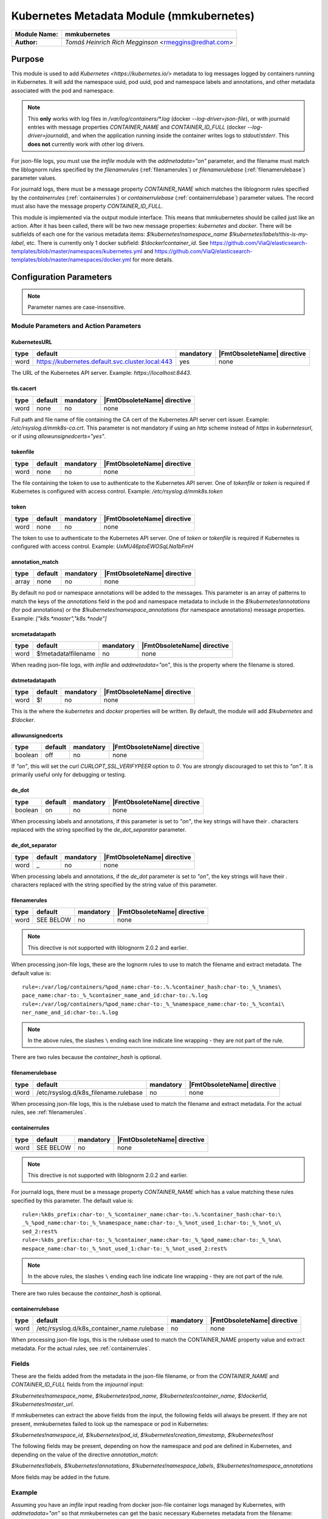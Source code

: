 *****************************************
Kubernetes Metadata Module (mmkubernetes)
*****************************************

===========================  ===========================================================================
**Module Name:**             **mmkubernetes**
**Author:**                  `Tomáš Heinrich`
                             `Rich Megginson` <rmeggins@redhat.com>
===========================  ===========================================================================

Purpose
=======

This module is used to add `Kubernetes <https://kubernetes.io/>`
metadata to log messages logged by containers running in Kubernetes.
It will add the namespace uuid, pod uuid, pod and namespace labels and
annotations, and other metadata associated with the pod and
namespace.

.. note::

   This **only** works with log files in `/var/log/containers/*.log`
   (docker `--log-driver=json-file`), or with journald entries with
   message properties `CONTAINER_NAME` and `CONTAINER_ID_FULL` (docker
   `--log-driver=journald`), and when the application running inside
   the container writes logs to `stdout`/`stderr`.  This **does not**
   currently work with other log drivers.

For json-file logs, you must use the `imfile` module with the
`addmetadata="on"` parameter, and the filename must match the
liblognorm rules specified by the `filenamerules`
(:ref:`filenamerules`) or `filenamerulebase` (:ref:`filenamerulebase`)
parameter values.

For journald logs, there must be a message property `CONTAINER_NAME`
which matches the liblognorm rules specified by the `containerrules`
(:ref:`containerrules`) or `containerrulebase`
(:ref:`containerrulebase`) parameter values. The record must also have
the message property `CONTAINER_ID_FULL`.

This module is implemented via the output module interface. This means
that mmkubernetes should be called just like an action. After it has
been called, there will be two new message properties: `kubernetes`
and `docker`.  There will be subfields of each one for the various
metadata items: `$!kubernetes!namespace_name`
`$!kubernetes!labels!this-is-my-label`, etc.  There is currently only
1 docker subfield: `$!docker!container_id`.  See
https://github.com/ViaQ/elasticsearch-templates/blob/master/namespaces/kubernetes.yml
and
https://github.com/ViaQ/elasticsearch-templates/blob/master/namespaces/docker.yml
for more details.

Configuration Parameters
========================

.. note::

   Parameter names are case-insensitive.

Module Parameters and Action Parameters
---------------------------------------

.. _kubernetesurl:

KubernetesURL
^^^^^^^^^^^^^

.. csv-table::
   :header: "type", "default", "mandatory", "|FmtObsoleteName| directive"
   :widths: auto
   :class: parameter-table

   "word", "https://kubernetes.default.svc.cluster.local:443", "yes", "none"

The URL of the Kubernetes API server.  Example: `https://localhost:8443`.

.. _mmkubernetes-tls.cacert:

tls.cacert
^^^^^^^^^^

.. csv-table::
   :header: "type", "default", "mandatory", "|FmtObsoleteName| directive"
   :widths: auto
   :class: parameter-table

   "word", "none", "no", "none"

Full path and file name of file containing the CA cert of the
Kubernetes API server cert issuer.  Example: `/etc/rsyslog.d/mmk8s-ca.crt`.
This parameter is not mandatory if using an `http` scheme instead of `https` in
`kubernetesurl`, or if using `allowunsignedcerts="yes"`.

.. _tokenfile:

tokenfile
^^^^^^^^^

.. csv-table::
   :header: "type", "default", "mandatory", "|FmtObsoleteName| directive"
   :widths: auto
   :class: parameter-table

   "word", "none", "no", "none"

The file containing the token to use to authenticate to the Kubernetes API
server.  One of `tokenfile` or `token` is required if Kubernetes is configured
with access control.  Example: `/etc/rsyslog.d/mmk8s.token`

.. _token:

token
^^^^^

.. csv-table::
   :header: "type", "default", "mandatory", "|FmtObsoleteName| directive"
   :widths: auto
   :class: parameter-table

   "word", "none", "no", "none"

The token to use to authenticate to the Kubernetes API server.  One of `token`
or `tokenfile` is required if Kubernetes is configured with access control.
Example: `UxMU46ptoEWOSqLNa1bFmH`

.. _annotation_match:

annotation_match
^^^^^^^^^^^^^^^^

.. csv-table::
   :header: "type", "default", "mandatory", "|FmtObsoleteName| directive"
   :widths: auto
   :class: parameter-table

   "array", "none", "no", "none"

By default no pod or namespace annotations will be added to the
messages.  This parameter is an array of patterns to match the keys of
the `annotations` field in the pod and namespace metadata to include
in the `$!kubernetes!annotations` (for pod annotations) or the
`$!kubernetes!namespace_annotations` (for namespace annotations)
message properties.  Example: `["k8s.*master","k8s.*node"]`

.. _srcmetadatapath:

srcmetadatapath
^^^^^^^^^^^^^^^

.. csv-table::
   :header: "type", "default", "mandatory", "|FmtObsoleteName| directive"
   :widths: auto
   :class: parameter-table

   "word", "$!metadata!filename", "no", "none"

When reading json-file logs, with `imfile` and `addmetadata="on"`,
this is the property where the filename is stored.

.. _dstmetadatapath:

dstmetadatapath
^^^^^^^^^^^^^^^

.. csv-table::
   :header: "type", "default", "mandatory", "|FmtObsoleteName| directive"
   :widths: auto
   :class: parameter-table

   "word", "$!", "no", "none"

This is the where the `kubernetes` and `docker` properties will be
written.  By default, the module will add `$!kubernetes` and
`$!docker`.

.. _allowunsignedcerts:

allowunsignedcerts
^^^^^^^^^^^^^^^^^^

.. csv-table::
   :header: "type", "default", "mandatory", "|FmtObsoleteName| directive"
   :widths: auto
   :class: parameter-table

   "boolean", "off", "no", "none"

If `"on"`, this will set the curl `CURLOPT_SSL_VERIFYPEER` option to
`0`.  You are strongly discouraged to set this to `"on"`.  It is
primarily useful only for debugging or testing.

.. _de_dot:

de_dot
^^^^^^

.. csv-table::
   :header: "type", "default", "mandatory", "|FmtObsoleteName| directive"
   :widths: auto
   :class: parameter-table

   "boolean", "on", "no", "none"

When processing labels and annotations, if this parameter is set to
`"on"`, the key strings will have their `.` characters replaced with
the string specified by the `de_dot_separator` parameter.

.. _de_dot_separator:

de_dot_separator
^^^^^^^^^^^^^^^^

.. csv-table::
   :header: "type", "default", "mandatory", "|FmtObsoleteName| directive"
   :widths: auto
   :class: parameter-table

   "word", "_", "no", "none"

When processing labels and annotations, if the `de_dot` parameter is
set to `"on"`, the key strings will have their `.` characters replaced
with the string specified by the string value of this parameter.

.. _filenamerules:

filenamerules
^^^^^^^^^^^^^

.. csv-table::
   :header: "type", "default", "mandatory", "|FmtObsoleteName| directive"
   :widths: auto
   :class: parameter-table

   "word", "SEE BELOW", "no", "none"

.. note::

    This directive is not supported with liblognorm 2.0.2 and earlier.

When processing json-file logs, these are the lognorm rules to use to
match the filename and extract metadata.  The default value is::

    rule=:/var/log/containers/%pod_name:char-to:.%.%container_hash:char-to:_%_%names\
    pace_name:char-to:_%_%container_name_and_id:char-to:.%.log
    rule=:/var/log/containers/%pod_name:char-to:_%_%namespace_name:char-to:_%_%contai\
    ner_name_and_id:char-to:.%.log

.. note::

    In the above rules, the slashes ``\`` ending each line indicate
    line wrapping - they are not part of the rule.

There are two rules because the `container_hash` is optional.

.. _filenamerulebase:

filenamerulebase
^^^^^^^^^^^^^^^^

.. csv-table::
   :header: "type", "default", "mandatory", "|FmtObsoleteName| directive"
   :widths: auto
   :class: parameter-table

   "word", "/etc/rsyslog.d/k8s_filename.rulebase", "no", "none"

When processing json-file logs, this is the rulebase used to match the filename
and extract metadata.  For the actual rules, see :ref:`filenamerules`.

.. _containerrules:

containerrules
^^^^^^^^^^^^^^

.. csv-table::
   :header: "type", "default", "mandatory", "|FmtObsoleteName| directive"
   :widths: auto
   :class: parameter-table

   "word", "SEE BELOW", "no", "none"

.. note::

    This directive is not supported with liblognorm 2.0.2 and earlier.

For journald logs, there must be a message property `CONTAINER_NAME`
which has a value matching these rules specified by this parameter.
The default value is::

    rule=:%k8s_prefix:char-to:_%_%container_name:char-to:.%.%container_hash:char-to:\
    _%_%pod_name:char-to:_%_%namespace_name:char-to:_%_%not_used_1:char-to:_%_%not_u\
    sed_2:rest%
    rule=:%k8s_prefix:char-to:_%_%container_name:char-to:_%_%pod_name:char-to:_%_%na\
    mespace_name:char-to:_%_%not_used_1:char-to:_%_%not_used_2:rest%

.. note::

    In the above rules, the slashes ``\`` ending each line indicate
    line wrapping - they are not part of the rule.

There are two rules because the `container_hash` is optional.

.. _containerrulebase:

containerrulebase
^^^^^^^^^^^^^^^^^

.. csv-table::
   :header: "type", "default", "mandatory", "|FmtObsoleteName| directive"
   :widths: auto
   :class: parameter-table

   "word", "/etc/rsyslog.d/k8s_container_name.rulebase", "no", "none"

When processing json-file logs, this is the rulebase used to match the
CONTAINER_NAME property value and extract metadata.  For the actual rules, see
:ref:`containerrules`.

Fields
------

These are the fields added from the metadata in the json-file filename, or from
the `CONTAINER_NAME` and `CONTAINER_ID_FULL` fields from the `imjournal` input:

`$!kubernetes!namespace_name`, `$!kubernetes!pod_name`,
`$!kubernetes!container_name`, `$!docker!id`, `$!kubernetes!master_url`.

If mmkubernetes can extract the above fields from the input, the following
fields will always be present.  If they are not present, mmkubernetes
failed to look up the namespace or pod in Kubernetes:

`$!kubernetes!namespace_id`, `$!kubernetes!pod_id`,
`$!kubernetes!creation_timestamp`, `$!kubernetes!host`

The following fields may be present, depending on how the namespace and pod are
defined in Kubernetes, and depending on the value of the directive
`annotation_match`:

`$!kubernetes!labels`, `$!kubernetes!annotations`, `$!kubernetes!namespace_labels`,
`$!kubernetes!namespace_annotations`

More fields may be added in the future.

Example
-------

Assuming you have an `imfile` input reading from docker json-file container
logs managed by Kubernetes, with `addmetadata="on"` so that mmkubernetes can
get the basic necessary Kubernetes metadata from the filename:

.. code-block:: none

    input(type="imfile" file="/var/log/containers/*.log"
          tag="kubernetes" addmetadata="on")

and/or an `imjournal` input for docker journald container logs annotated by
Kubernetes:

.. code-block:: none

    input(type="imjournal")

Then mmkubernetes can be used to annotate log records like this:

.. code-block:: none

    module(load="mmkubernetes")

    action(type="mmkubernetes")

After this, you should have log records with fields described in the `Fields`
section above.

Credits
-------

This work is based on
https://github.com/fabric8io/fluent-plugin-kubernetes_metadata_filter
and has many of the same features.

